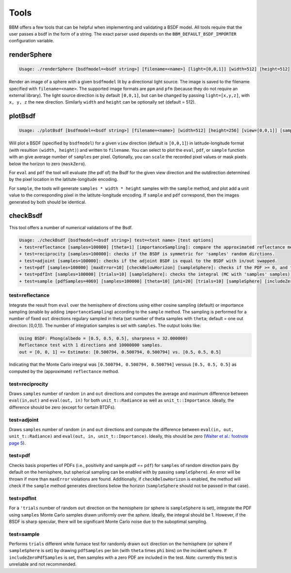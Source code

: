 Tools
=====

BBM offers a few tools that can be helpful when implementing and validating a
BSDF model. All tools require that the user passes a bsdf in the form of a
string.  The exact parser used depends on the ``BBM_DEFAULT_BSDF_IMPORTER``
configuration variable.


renderSphere
------------

.. code-block:: none
 
   Usage: ./renderSphere [bsdfmodel=<bsdf string>] [filename=<name>] [light=[0,0,1]] [width=512] [height=512]


Render an image of a sphere with a given ``bsdfmodel`` lit by a directional
light source.  The image is saved to
the filename specified with ``filename=<name>``. The supported image formats
are ``ppm`` and ``pfm`` (because they do not require an external library). The
light source direction is by default ``[0,0,1]``, but can be changed by
passing ``light=[x,y,z]``, with ``x, y, z`` the new direction.  Similarly
``width`` and ``height`` can be optionally set (default = 512).


plotBsdf
--------

.. code-block:: none

   Usage: ./plotBsdf [bsdfmodel=<bsdf string>] [filename=<name>] [width=512] [height=256] [view=[0,0,1]] [samples=1] [scale=1] [maskZero] [plot=<eval|pdf|sample>]

Will plot a BSDF (specified by ``bsdfmodel``) for a given ``view`` direction
(default is ``[0,0,1]``) in latitude-longitude format (with resultion
``(width, height)``) and written to ``filename``.  You can select to plot the
``eval``, ``pdf``, or ``sample`` function with an give average number of
``samples`` per pixel.  Optionally, you can ``scale`` the recorded pixel
values or mask pixels below the horizon to zero (``maskZero``).

For ``eval`` and ``pdf`` the tool will evaluate (the pdf of) the Bsdf for the
given view direction and the outdirection determined by the pixel location in
the latitute-longitude encoding.

For ``sample``, the tools will generate ``samples * width * height`` samples
with the ``sample`` method, and plot add a unit value to the corresponding
pixel in the latitute-longitude encoding.  If ``sample`` and ``pdf``
correspond, then the images generated by both should be identical.

checkBsdf
---------

This tool offers a number of numerical validations of the Bsdf.

.. code-block:: none

   Usage: ./checkBsdf [bsdfmodel=<bsdf string>] test=<test name> [test options]
   + test=reflectance [samples=100000] [theta=1] [importanceSampling]: compare the approximated reflectance method with a MC integration of the BSDF.
   + test=reciprocity [samples=100000]: checks if the BSDF is symmetric for 'samples' random dirctions.
   + test=adjoint [samples=100000]: checks if the adjoint BSDF is equal to the BSDF with in/out swapped.
   + test=pdf [samples=100000] [maxError=10] [checkBelowHorizon] [sampleSphere]: checks if the PDF >= 0, and the PDF returned by the sampling method matches the pdf from the pdf-method. Abort if the number of fails exceeds 'maxError'
   + test=pdfInt [samples=100000] [trials=10] [sampleSphere]: checks the integral (MC with 'samples' samples) of the PDF for 'trials' different directions.
   + test=sample [pdfSamples=4069] [samples=100000] [theta=10] [phi=20] [trials=10] [sampleSphere] [includeZeroPdfSamples]: perform Chi2 test on the sample vs the pdf method.  The domain is subdivided in [theta x phi] bins, and for each bin we integrate the PDF using MC.  A higher sampling rate might be needed for sharp BSDFs.

test=reflectance
~~~~~~~~~~~~~~~~

Integrate the result from ``eval`` over the hemisphere of directions using
either cosine sampling (default) or importance sampling (enable by adding
``importanceSampling``) according to the ``sample`` method.  The sampling is
performed for a number of fixed ``out`` directions regulary sampled in theta
(set number of theta samples with ``theta``; default = one out direction:
[0,0,1]).  The number of integration samples is set with ``samples``.   The
output looks like:

.. code-block:: none

   Using BSDF: Phong(albedo = [0.5, 0.5, 0.5], sharpness = 32.000000)
   Reflectance test with 1 directions and 10000000 samples.
   out = [0, 0, 1] => Estimate: [0.500794, 0.500794, 0.500794] vs. [0.5, 0.5, 0.5]

Indicating that the Monte Carlo integral was ``[0.500794, 0.500794,
0.500794]`` verssus ``[0.5, 0.5, 0.5]`` as computed by the (approximate)
``reflectance`` method.

test=reciprocity
~~~~~~~~~~~~~~~~

Draws ``samples`` number of random ``in`` and ``out`` directions and computes
the average and maximum difference between ``eval(in,out)`` and ``eval(out,
in)`` for both ``unit_t::Radiance`` as well as ``unit_t::Importance``.
Ideally, the difference should be zero (except for certain BTDFs).

test=adjoint
~~~~~~~~~~~~

Draws ``samples`` number of random ``in`` and ``out`` directions and compute
the difference between ``eval(in, out, unit_t::Radiance)`` and ``eval(out, in,
unit_t::Importance)``.  Ideally, this should be zero (`Walter et al.: footnote
page 5 <http://dx.doi.org/10.2312/EGWR/EGSR07/195-206>`_). 

test=pdf
~~~~~~~~

Checks basis properties of PDFs (i.e., positivity and sample.pdf == ``pdf``)
for ``samples`` of random direction pairs (by default on the hemisphere, but
spherical sampling can be enabled with by passing ``sampleSphere``). An error
will be thrown if more than ``maxError`` violations are found.  Additionally,
if ``checkBelowHorizon`` is enabled, the method will check if the ``sample``
method generates directions below the horizon (``sampleSphere`` should not be
passed in that case).

test=pdfInt
~~~~~~~~~~~

For a ``'trials`` number of random ``out`` direction on the hemisphere (or
sphere is ``sampleSphere`` is set), integrate the PDF using ``samples`` Monte
Carlo samples drawn uniformly over the *sphere*.  Ideally, the integral should
be 1. However, if the BSDF is sharp specular, there will be significant Monte
Carlo noise due to the suboptimal sampling.

test=sample
~~~~~~~~~~~

Performs ``trials`` different white furnace test for randomly drawn ``out``
direction on the hemisphere (or sphere if ``sampleSphere`` is set) by drawing
``pdfSamples`` per bin (with ``theta`` times ``phi`` bins) on the incident
sphere. If ``includeZeroPdfSamples`` is set, then samples with a zero PDF are
included in the test.  *Note:* currently this test is unreliable and not
recommended.
